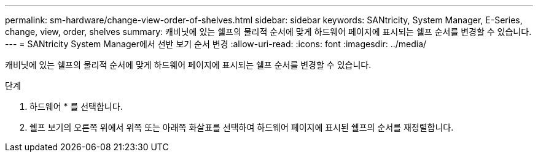 ---
permalink: sm-hardware/change-view-order-of-shelves.html 
sidebar: sidebar 
keywords: SANtricity, System Manager, E-Series, change, view, order, shelves 
summary: 캐비닛에 있는 쉘프의 물리적 순서에 맞게 하드웨어 페이지에 표시되는 쉘프 순서를 변경할 수 있습니다. 
---
= SANtricity System Manager에서 선반 보기 순서 변경
:allow-uri-read: 
:icons: font
:imagesdir: ../media/


[role="lead"]
캐비닛에 있는 쉘프의 물리적 순서에 맞게 하드웨어 페이지에 표시되는 쉘프 순서를 변경할 수 있습니다.

.단계
. 하드웨어 * 를 선택합니다.
. 쉘프 보기의 오른쪽 위에서 위쪽 또는 아래쪽 화살표를 선택하여 하드웨어 페이지에 표시된 쉘프의 순서를 재정렬합니다.

